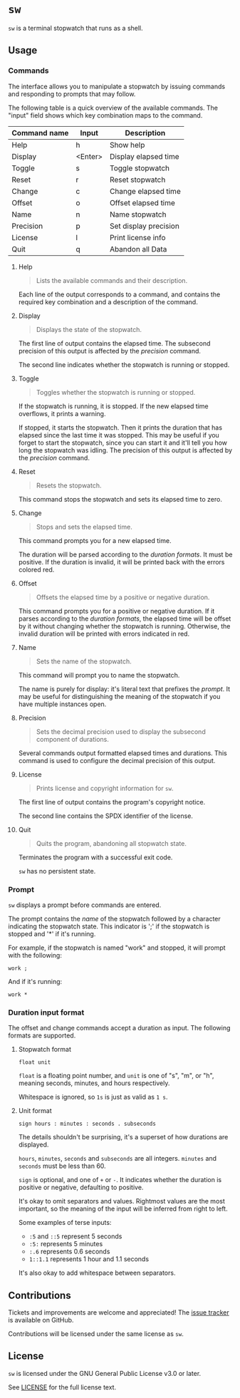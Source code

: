 # TODO: document colors
# TODO: document how durations are displayed

* ~sw~
~sw~ is a terminal stopwatch that runs as a shell.

** Usage
*** Commands
The interface allows you to manipulate a stopwatch by issuing commands and responding to prompts that may follow.

The following table is a quick overview of the available commands.
The "input" field shows which key combination maps to the command.

| Command name | Input   | Description           |
|--------------+---------+-----------------------|
| Help         | h       | Show help             |
| Display      | <Enter> | Display elapsed time  |
| Toggle       | s       | Toggle stopwatch      |
| Reset        | r       | Reset stopwatch       |
| Change       | c       | Change elapsed time   |
| Offset       | o       | Offset elapsed time   |
| Name         | n       | Name stopwatch        |
| Precision    | p       | Set display precision |
| License      | l       | Print license info    |
| Quit         | q       | Abandon all Data      |

**** Help
#+begin_quote
Lists the available commands and their description.
#+end_quote

Each line of the output corresponds to a command, and contains the required key combination and a description of the command.

**** Display
#+begin_quote
Displays the state of the stopwatch.
#+end_quote

The first line of output contains the elapsed time.
The subsecond precision of this output is affected by the [[*Precision][precision]] command.

The second line indicates whether the stopwatch is running or stopped.

**** Toggle
#+begin_quote
Toggles whether the stopwatch is running or stopped.
#+end_quote

If the stopwatch is running, it is stopped.
If the new elapsed time overflows, it prints a warning.

If stopped, it starts the stopwatch.
Then it prints the duration that has elapsed since the last time it was stopped.
This may be useful if you forget to start the stopwatch, since you can start it and it'll tell you how long the stopwatch was idling.
The precision of this output is affected by the [[*Precision][precision]] command.

**** Reset
#+begin_quote
Resets the stopwatch.
#+end_quote

This command stops the stopwatch and sets its elapsed time to zero.

**** Change
#+begin_quote
Stops and sets the elapsed time.
#+end_quote

This command prompts you for a new elapsed time.

The duration will be parsed according to the [[*Duration input format][duration formats]].
It must be positive.
If the duration is invalid, it will be printed back with the errors colored red.

**** Offset
#+begin_quote
Offsets the elapsed time by a positive or negative duration.
#+end_quote

This command prompts you for a positive or negative duration.
If it parses according to the [[*Duration input format][duration formats]], the elapsed time will be offset by it without changing whether the stopwatch is running.
Otherwise, the invalid duration will be printed with errors indicated in red.

**** Name
#+begin_quote
Sets the name of the stopwatch.
#+end_quote

This command will prompt you to name the stopwatch.

The name is purely for display: it's literal text that prefixes the [[*Prompt][prompt]].
It may be useful for distinguishing the meaning of the stopwatch if you have multiple instances open.

**** Precision
#+begin_quote
Sets the decimal precision used to display the subsecond component of durations.
#+end_quote

Several commands output formatted elapsed times and durations.
This command is used to configure the decimal precision of this output.

**** License
#+begin_quote
Prints license and copyright information for ~sw~.
#+end_quote

The first line of output contains the program's copyright notice.

The second line contains the SPDX identifier of the license.

**** Quit
#+begin_quote
Quits the program, abandoning all stopwatch state.
#+end_quote

Terminates the program with a successful exit code.

~sw~ has no persistent state.

*** Prompt
~sw~ displays a prompt before commands are entered.

The prompt contains the [[*Name][name]] of the stopwatch followed by a character indicating the stopwatch state.
This indicator is ';' if the stopwatch is stopped and '*' if it's running.

For example, if the stopwatch is named "work" and stopped, it will prompt with the following:
#+begin_example
work ; 
#+end_example

And if it's running:
#+begin_example
work * 
#+end_example

*** Duration input format
The offset and change commands accept a duration as input.
The following formats are supported.

**** Stopwatch format
# TODO: improve stopwatch format explanation

#+begin_example
float unit
#+end_example

~float~ is a floating point number, and ~unit~ is one of "s", "m", or "h", meaning seconds, minutes, and hours respectively.

Whitespace is ignored, so ~1s~ is just as valid as ~1 s~.

**** Unit format
# TODO: improve unit format explanation

#+begin_example
sign hours : minutes : seconds . subseconds
#+end_example

The details shouldn't be surprising, it's a superset of how durations are displayed.

~hours~, ~minutes~, ~seconds~ and ~subseconds~ are all integers.
~minutes~ and ~seconds~ must be less than 60.

~sign~ is optional, and one of ~+~ or ~-~.
It indicates whether the duration is positive or negative, defaulting to positive.

It's okay to omit separators and values.
Rightmost values are the most important, so the meaning of the input will be inferred from right to left.

Some examples of terse inputs:

- ~:5~ and ~::5~ represent 5 seconds
- ~:5:~ represents 5 minutes
- ~:.6~ represents 0.6 seconds
- ~1::1.1~ represents 1 hour and 1.1 seconds

It's also okay to add whitespace between separators.

** Contributions
Tickets and improvements are welcome and appreciated!
The [[https://github.com/ulahello/sw/issues][issue tracker]] is available on GitHub.

Contributions will be licensed under the same license as ~sw~.

** License
~sw~ is licensed under the GNU General Public License v3.0 or later.

See [[file:LICENSE][LICENSE]] for the full license text.
